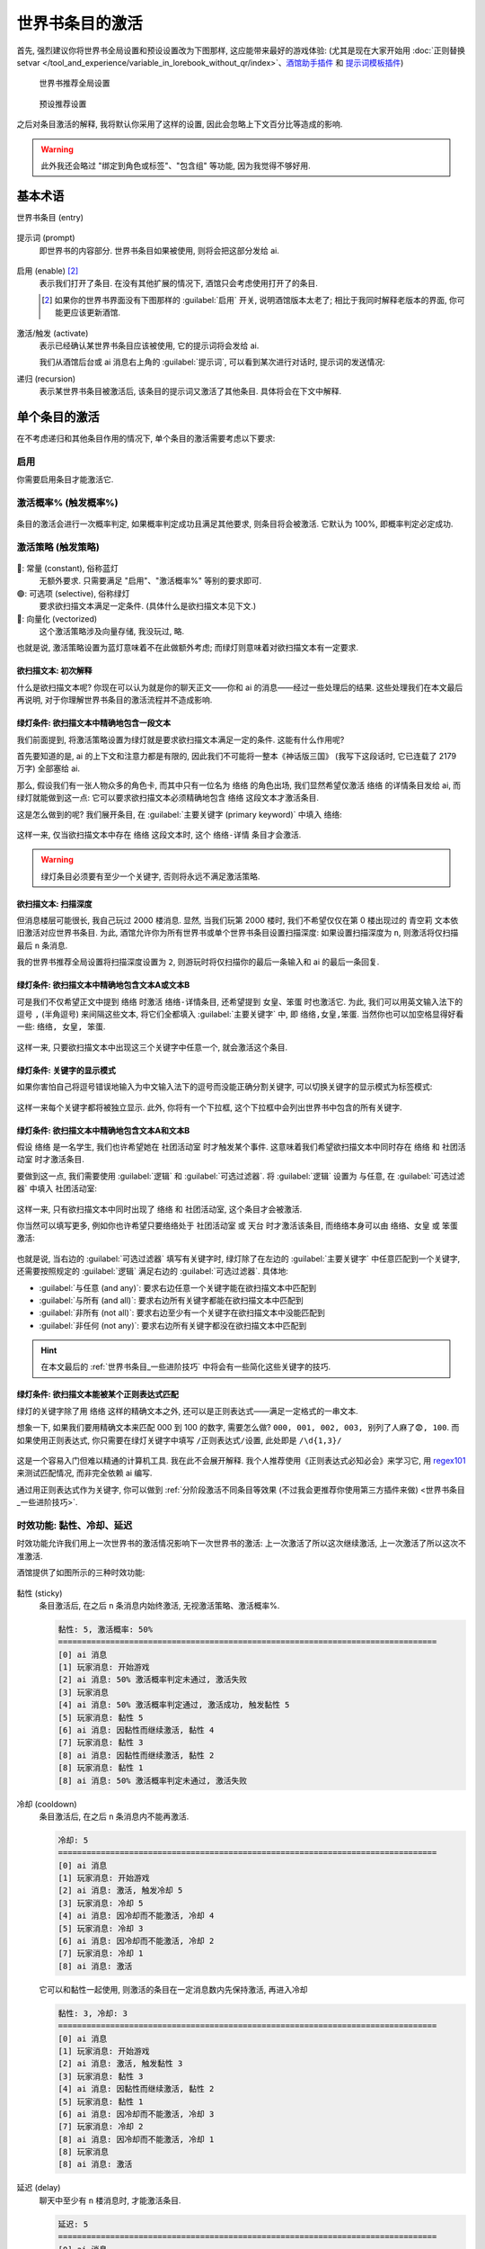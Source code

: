 ************************************************************************************************************************
世界书条目的激活
************************************************************************************************************************

首先, 强烈建议你将世界书全局设置和预设设置改为下图那样, 这应能带来最好的游戏体验: (尤其是现在大家开始用 :doc:`正则替换setvar </tool_and_experience/variable_in_lorebook_without_qr/index>`、`酒馆助手插件 <https://n0vi028.github.io/JS-Slash-Runner-Doc/>`_ 和 `提示词模板插件 <https://discord.com/channels/1134557553011998840/1336648321963524127>`_)

.. figure:: 世界书推荐全局设置.png

  世界书推荐全局设置

.. figure:: 预设推荐设置.png

  预设推荐设置

之后对条目激活的解释, 我将默认你采用了这样的设置, 因此会忽略上下文百分比等造成的影响.

.. warning::

  此外我还会略过 "绑定到角色或标签"、"包含组" 等功能, 因为我觉得不够好用.

========================================================================================================================
基本术语
========================================================================================================================

世界书条目 (entry)
  .. figure:: 世界书条目.png

提示词 (prompt)
  即世界书的内容部分. 世界书条目如果被使用, 则将会把这部分发给 ai.

  .. figure:: 提示词.png

启用 (enable) [#1]_
  表示我们打开了条目. 在没有其他扩展的情况下, 酒馆只会考虑使用打开了的条目.

  .. [#1] 如果你的世界书界面没有下图那样的 :guilabel:`启用` 开关, 说明酒馆版本太老了; 相比于我同时解释老版本的界面, 你可能更应该更新酒馆.

  .. figure:: 启用.png

激活/触发 (activate)
  表示已经确认某世界书条目应该被使用, 它的提示词将会发给 ai.

  我们从酒馆后台或 ai 消息右上角的 :guilabel:`提示词`, 可以看到某次进行对话时, 提示词的发送情况:

  .. tabs::

    .. tab:: 酒馆后台

      .. figure:: 酒馆后台.png

    .. tab:: ai 消息右上角的 :guilabel:`提示词`

      .. figure:: ai右上角提示词按钮.png

      .. figure:: ai消息原始提示词显示.png

递归 (recursion)
  表示某世界书条目被激活后, 该条目的提示词又激活了其他条目. 具体将会在下文中解释.

========================================================================================================================
单个条目的激活
========================================================================================================================

在不考虑递归和其他条目作用的情况下, 单个条目的激活需要考虑以下要求:

------------------------------------------------------------------------------------------------------------------------
启用
------------------------------------------------------------------------------------------------------------------------

你需要启用条目才能激活它.

------------------------------------------------------------------------------------------------------------------------
激活概率% (触发概率%)
------------------------------------------------------------------------------------------------------------------------

.. figure:: 激活概率.png

条目的激活会进行一次概率判定, 如果概率判定成功且满足其他要求, 则条目将会被激活. 它默认为 100%, 即概率判定必定成功.

------------------------------------------------------------------------------------------------------------------------
激活策略 (触发策略)
------------------------------------------------------------------------------------------------------------------------

.. figure:: 激活策略.png

🔵: 常量 (constant), 俗称蓝灯
  无额外要求. 只需要满足 "启用"、"激活概率%" 等别的要求即可.

🟢: 可选项 (selective), 俗称绿灯
  要求欲扫描文本满足一定条件. (具体什么是欲扫描文本见下文.)

🔗: 向量化 (vectorized)
  这个激活策略涉及向量存储, 我没玩过, 略.

也就是说, 激活策略设置为蓝灯意味着不在此做额外考虑; 而绿灯则意味着对欲扫描文本有一定要求.

^^^^^^^^^^^^^^^^^^^^^^^^^^^^^^^^^^^^^^^^^^^^^^^^^^^^^^^^^^^^^^^^^^^^^^^^^^^^^^^^^^^^^^^^^^^^^^^^^^^^^^^^^^^^^^^^^^^^^^^^
欲扫描文本: 初次解释
^^^^^^^^^^^^^^^^^^^^^^^^^^^^^^^^^^^^^^^^^^^^^^^^^^^^^^^^^^^^^^^^^^^^^^^^^^^^^^^^^^^^^^^^^^^^^^^^^^^^^^^^^^^^^^^^^^^^^^^^

什么是欲扫描文本呢? 你现在可以认为就是你的聊天正文——你和 ai 的消息——经过一些处理后的结果. 这些处理我们在本文最后再说明, 对于你理解世界书条目的激活流程并不造成影响.

^^^^^^^^^^^^^^^^^^^^^^^^^^^^^^^^^^^^^^^^^^^^^^^^^^^^^^^^^^^^^^^^^^^^^^^^^^^^^^^^^^^^^^^^^^^^^^^^^^^^^^^^^^^^^^^^^^^^^^^^
绿灯条件: 欲扫描文本中精确地包含一段文本
^^^^^^^^^^^^^^^^^^^^^^^^^^^^^^^^^^^^^^^^^^^^^^^^^^^^^^^^^^^^^^^^^^^^^^^^^^^^^^^^^^^^^^^^^^^^^^^^^^^^^^^^^^^^^^^^^^^^^^^^

我们前面提到, 将激活策略设置为绿灯就是要求欲扫描文本满足一定的条件. 这能有什么作用呢?

首先要知道的是, ai 的上下文和注意力都是有限的, 因此我们不可能将一整本《神话版三国》 (我写下这段话时, 它已连载了 2179 万字) 全部塞给 ai.

那么, 假设我们有一张人物众多的角色卡, 而其中只有一位名为 ``络络`` 的角色出场, 我们显然希望仅激活 ``络络`` 的详情条目发给 ai, 而绿灯就能做到这一点: 它可以要求欲扫描文本必须精确地包含 ``络络`` 这段文本才激活条目.

这是怎么做到的呢? 我们展开条目, 在 :guilabel:`主要关键字 (primary keyword)` 中填入 ``络络``:

.. figure:: 绿灯条件-单个主要关键字.png

这样一来, 仅当欲扫描文本中存在 ``络络`` 这段文本时, 这个 ``络络-详情`` 条目才会激活.

.. warning::

  绿灯条目必须要有至少一个关键字, 否则将永远不满足激活策略.

^^^^^^^^^^^^^^^^^^^^^^^^^^^^^^^^^^^^^^^^^^^^^^^^^^^^^^^^^^^^^^^^^^^^^^^^^^^^^^^^^^^^^^^^^^^^^^^^^^^^^^^^^^^^^^^^^^^^^^^^
欲扫描文本: 扫描深度
^^^^^^^^^^^^^^^^^^^^^^^^^^^^^^^^^^^^^^^^^^^^^^^^^^^^^^^^^^^^^^^^^^^^^^^^^^^^^^^^^^^^^^^^^^^^^^^^^^^^^^^^^^^^^^^^^^^^^^^^

但消息楼层可能很长, 我自己玩过 2000 楼消息. 显然, 当我们玩第 2000 楼时, 我们不希望仅仅在第 0 楼出现过的 ``青空莉`` 文本依旧激活对应世界书条目. 为此, 酒馆允许你为所有世界书或单个世界书条目设置扫描深度: 如果设置扫描深度为 ``n``, 则激活将仅扫描最后 ``n`` 条消息.

我的世界书推荐全局设置将扫描深度设置为 ``2``, 则游玩时将仅扫描你的最后一条输入和 ai 的最后一条回复.

.. figure:: 扫描深度.png

^^^^^^^^^^^^^^^^^^^^^^^^^^^^^^^^^^^^^^^^^^^^^^^^^^^^^^^^^^^^^^^^^^^^^^^^^^^^^^^^^^^^^^^^^^^^^^^^^^^^^^^^^^^^^^^^^^^^^^^^
绿灯条件: 欲扫描文本中精确地包含文本A或文本B
^^^^^^^^^^^^^^^^^^^^^^^^^^^^^^^^^^^^^^^^^^^^^^^^^^^^^^^^^^^^^^^^^^^^^^^^^^^^^^^^^^^^^^^^^^^^^^^^^^^^^^^^^^^^^^^^^^^^^^^^

可是我们不仅希望正文中提到 ``络络`` 时激活 ``络络-详情条目``, 还希望提到 ``女皇``、``笨蛋`` 时也激活它. 为此, 我们可以用英文输入法下的逗号 ``,`` (半角逗号) 来间隔这些文本, 将它们全都填入 :guilabel:`主要关键字` 中, 即 ``络络,女皇,笨蛋``. 当然你也可以加空格显得好看一些: ``络络, 女皇, 笨蛋``.

.. figure:: 绿灯条件-多个主要关键字.png

这样一来, 只要欲扫描文本中出现这三个关键字中任意一个, 就会激活这个条目.

^^^^^^^^^^^^^^^^^^^^^^^^^^^^^^^^^^^^^^^^^^^^^^^^^^^^^^^^^^^^^^^^^^^^^^^^^^^^^^^^^^^^^^^^^^^^^^^^^^^^^^^^^^^^^^^^^^^^^^^^
绿灯条件: 关键字的显示模式
^^^^^^^^^^^^^^^^^^^^^^^^^^^^^^^^^^^^^^^^^^^^^^^^^^^^^^^^^^^^^^^^^^^^^^^^^^^^^^^^^^^^^^^^^^^^^^^^^^^^^^^^^^^^^^^^^^^^^^^^

如果你害怕自己将逗号错误地输入为中文输入法下的逗号而没能正确分割关键字, 可以切换关键字的显示模式为标签模式:

.. figure:: 切换关键字的显示模式.png

这样一来每个关键字都将被独立显示. 此外, 你将有一个下拉框, 这个下拉框中会列出世界书中包含的所有关键字.

.. figure:: 关键字标签模式.png

^^^^^^^^^^^^^^^^^^^^^^^^^^^^^^^^^^^^^^^^^^^^^^^^^^^^^^^^^^^^^^^^^^^^^^^^^^^^^^^^^^^^^^^^^^^^^^^^^^^^^^^^^^^^^^^^^^^^^^^^
绿灯条件: 欲扫描文本中精确地包含文本A和文本B
^^^^^^^^^^^^^^^^^^^^^^^^^^^^^^^^^^^^^^^^^^^^^^^^^^^^^^^^^^^^^^^^^^^^^^^^^^^^^^^^^^^^^^^^^^^^^^^^^^^^^^^^^^^^^^^^^^^^^^^^

假设 ``络络`` 是一名学生, 我们也许希望她在 ``社团活动室`` 时才触发某个事件. 这意味着我们希望欲扫描文本中同时存在 ``络络`` 和 ``社团活动室`` 时才激活条目.

要做到这一点, 我们需要使用 :guilabel:`逻辑` 和 :guilabel:`可选过滤器`. 将 :guilabel:`逻辑` 设置为 ``与任意``, 在 :guilabel:`可选过滤器` 中填入 ``社团活动室``:

.. figure:: 绿灯条件-单对单与任意.png

这样一来, 只有欲扫描文本中同时出现了 ``络络`` 和 ``社团活动室``, 这个条目才会被激活.

你当然可以填写更多, 例如你也许希望只要络络处于 ``社团活动室`` 或 ``天台`` 时才激活该条目, 而络络本身可以由 ``络络``、``女皇`` 或 ``笨蛋`` 激活:

.. figure:: 绿灯条件-多对多与任意.png

也就是说, 当右边的 :guilabel:`可选过滤器` 填写有关键字时, 绿灯除了在左边的 :guilabel:`主要关键字` 中任意匹配到一个关键字, 还需要按照规定的 :guilabel:`逻辑` 满足右边的 :guilabel:`可选过滤器`. 具体地:

- :guilabel:`与任意 (and any)`: 要求右边任意一个关键字能在欲扫描文本中匹配到
- :guilabel:`与所有 (and all)`: 要求右边所有关键字都能在欲扫描文本中匹配到
- :guilabel:`非所有 (not all)`: 要求右边至少有一个关键字在欲扫描文本中没能匹配到
- :guilabel:`非任何 (not any)`: 要求右边所有关键字都没在欲扫描文本中匹配到

.. hint::

  在本文最后的 :ref:`世界书条目_一些进阶技巧` 中将会有一些简化这些关键字的技巧.

^^^^^^^^^^^^^^^^^^^^^^^^^^^^^^^^^^^^^^^^^^^^^^^^^^^^^^^^^^^^^^^^^^^^^^^^^^^^^^^^^^^^^^^^^^^^^^^^^^^^^^^^^^^^^^^^^^^^^^^^
绿灯条件: 欲扫描文本能被某个正则表达式匹配
^^^^^^^^^^^^^^^^^^^^^^^^^^^^^^^^^^^^^^^^^^^^^^^^^^^^^^^^^^^^^^^^^^^^^^^^^^^^^^^^^^^^^^^^^^^^^^^^^^^^^^^^^^^^^^^^^^^^^^^^

绿灯的关键字除了用 ``络络`` 这样的精确文本之外, 还可以是正则表达式——满足一定格式的一串文本.

想象一下, 如果我们要用精确文本来匹配 000 到 100 的数字, 需要怎么做? ``000, 001, 002, 003, 别列了人麻了😨, 100``. 而如果使用正则表达式, 你只需要在绿灯关键字中填写 ``/正则表达式/设置``, 此处即是 ``/\d{1,3}/``

.. figure:: 绿灯条件-正则表达式.png

这是一个容易入门但难以精通的计算机工具. 我在此不会展开解释. 我个人推荐使用《正则表达式必知必会》来学习它, 用 `regex101 <https://regex101.com/>`_ 来测试匹配情况, 而非完全依赖 ai 编写.

通过用正则表达式作为关键字, 你可以做到 :ref:`分阶段激活不同条目等效果 (不过我会更推荐你使用第三方插件来做) <世界书条目_一些进阶技巧>`.

.. _世界书条目_时效功能:

------------------------------------------------------------------------------------------------------------------------
时效功能: 黏性、冷却、延迟
------------------------------------------------------------------------------------------------------------------------

时效功能允许我们用上一次世界书的激活情况影响下一次世界书的激活: 上一次激活了所以这次继续激活, 上一次激活了所以这次不准激活.

酒馆提供了如图所示的三种时效功能:

.. figure:: 时效功能.png

黏性 (sticky)
  条目激活后, 在之后 ``n`` 条消息内始终激活, 无视激活策略、激活概率%.

  .. code-block:: text

    黏性: 5, 激活概率: 50%
    ================================================================================
    [0] ai 消息
    [1] 玩家消息: 开始游戏
    [2] ai 消息: 50% 激活概率判定未通过, 激活失败
    [3] 玩家消息
    [4] ai 消息: 50% 激活概率判定通过, 激活成功, 触发黏性 5
    [5] 玩家消息: 黏性 5
    [6] ai 消息: 因黏性而继续激活, 黏性 4
    [7] 玩家消息: 黏性 3
    [8] ai 消息: 因黏性而继续激活, 黏性 2
    [8] 玩家消息: 黏性 1
    [8] ai 消息: 50% 激活概率判定未通过, 激活失败

冷却 (cooldown)
  条目激活后, 在之后 ``n`` 条消息内不能再激活.

  .. code-block:: text

    冷却: 5
    ================================================================================
    [0] ai 消息
    [1] 玩家消息: 开始游戏
    [2] ai 消息: 激活, 触发冷却 5
    [3] 玩家消息: 冷却 5
    [4] ai 消息: 因冷却而不能激活, 冷却 4
    [5] 玩家消息: 冷却 3
    [6] ai 消息: 因冷却而不能激活, 冷却 2
    [7] 玩家消息: 冷却 1
    [8] ai 消息: 激活

  它可以和黏性一起使用, 则激活的条目在一定消息数内先保持激活, 再进入冷却

  .. code-block:: text

    黏性: 3, 冷却: 3
    ================================================================================
    [0] ai 消息
    [1] 玩家消息: 开始游戏
    [2] ai 消息: 激活, 触发黏性 3
    [3] 玩家消息: 黏性 3
    [4] ai 消息: 因黏性而继续激活, 黏性 2
    [5] 玩家消息: 黏性 1
    [6] ai 消息: 因冷却而不能激活, 冷却 3
    [7] 玩家消息: 冷却 2
    [8] ai 消息: 因冷却而不能激活, 冷却 1
    [8] 玩家消息
    [8] ai 消息: 激活

延迟 (delay)
  聊天中至少有 ``n`` 楼消息时, 才能激活条目.

  .. code-block:: text

    延迟: 5
    ================================================================================
    [0] ai 消息
    [1] 玩家消息: 开始游戏
    [2] ai 消息: 因延迟而不能激活
    [3] 玩家消息
    [4] ai 消息: 激活

它们的效果仅作用于当前聊天, 并有以下特点:

- 如果消息发生重 roll 或删除, 所有目前已被触发的时效功能全部失效: 例如, ``络络-详情`` 条目的黏性时效功能已经触发, 因而下几条消息中该条目将会被始终激活; 重 roll 或删除消息之后, 这个效果将不再存在.
- 如果条目被修改, 它已经被触发的时效功能失效.

========================================================================================================================
正文? 递归? 一次完整的世界书扫描
========================================================================================================================

有了对单个条目如何激活的认识, 我们接下来开始了解我所推荐的世界书全局设置中启用的一个重要功能: 递归扫描. 简单来说, 它允许你用一个已激活条目的内容来激活另一个条目:

.. figure:: 绿灯被始终激活.png

这是怎么做到的呢?

------------------------------------------------------------------------------------------------------------------------
欲扫描文本: 在递归中变化
------------------------------------------------------------------------------------------------------------------------

我们前面提到, 欲扫描文本是 *规定扫描深度* 下的正文经过一些处理后的结果——这其实只构成了世界书扫描的第一轮激活.

当第一轮激活结束后, 所有被激活条目的提示词将会加入到欲扫描文本中 (同样经过一些处理), 进行第二轮激活尝试.

然后, 新激活条目的提示词也会加入到欲扫描文本中, 继续尝试新的激活……这样的激活尝试会 **直到有一轮不再有条目被激活** 时才结束. 这就是整个递归扫描.

需要注意的是, 如果条目设置了激活概率%, 只要在其他条件满足的情况下概率判定失败过一次, 酒馆在本次世界书扫描中就不会再考虑激活这个条目.

------------------------------------------------------------------------------------------------------------------------
条目递归相关设置
------------------------------------------------------------------------------------------------------------------------

.. figure:: 条目递归相关设置.png

不可递归 (exclude recursion)
  该条目不会被其他条目递归激活.

防止进一步递归 (prevent recursion)
  该条目不会递归激活其他条目.

延迟到递归 (delay until recursion)
  该条目只在至少第 ``n`` 次递归及以后才能被激活.

  .. figure:: 递归等级.png

  **这个选项的使用需要特别注意**. 为什么呢? 递归扫描的停止条件是 **直到有一轮不再有条目被激活**, 而并不考虑有条目被延迟到第 n 次递归才激活. 极端地说, 如果我们在此处填写 999, 则条目很可能永远不被激活——世界书扫描很可能在第 2 次递归时就不再激活任何条目而停止了!

------------------------------------------------------------------------------------------------------------------------
绿灯 :guilabel:`逻辑`: :guilabel:`非所有` 和 :guilabel:`非任何` 的局限性
------------------------------------------------------------------------------------------------------------------------

以 :guilabel:`非所有` 为例, 作为实际例子, 让我们取 ``络络`` :guilabel:`非所有` ``学校``, 则它是欲扫描文本匹配到了 ``络络`` 且没有匹配到 ``学校`` 时才激活条目.

如果我们只对正文进行世界书扫描, 这不会有任何问题; 但引入递归后就不再是这样. `酒馆只会激活条目, 不会取消已激活条目的激活 <https://github.com/SillyTavern/SillyTavern/issues/2213>`_: 假设对正文的扫描确实匹配到了 ``络络`` 且没有匹配到 ``学校``, 显然条目应该被激活; 之后即便递归扫描时欲扫描文本中有了 ``学校`` 这个文本, 这个条目仍然会保持激活状态!

因此, 我的建议是:

- 只针对正文部分使用 :guilabel:`非所有` 和 :guilabel:`非任何`.
- 如果非要针对递归情况使用它们, 务必保证左边的匹配和右边的不匹配都在同一轮递归扫描中发生.

========================================================================================================================
欲扫描文本会经历的处理
========================================================================================================================

我们最开始说欲扫描文本就是你的聊天正文, 之后又提到了扫描深度 ``n`` 和递归. 你也许认为, 至少最初的欲扫描文本会是最后 ``n`` 条聊天正文, 而递归时将加入那些激活了且没有勾选 :guilabel:`防止进一步递归` 的条目……不, 这还不太对.

------------------------------------------------------------------------------------------------------------------------
宏替换
------------------------------------------------------------------------------------------------------------------------

我们在第一条消息中, 很可能见到过 ``{{user}}``、``<user>`` 这样的文本, 它将会被替换为你所写的用户名. 其实除了 ``{{user}}`` 以外, 酒馆还有如 ``{{char}}``、``{{getvar::变量}}`` 等需要替换的文本, 它们被称为宏 (macro). 而在提示词作为欲扫描文本之前, 酒馆会对这些宏一一进行替换.

.. figure:: 第一条消息中的宏.png

  第一条消息中的宏

------------------------------------------------------------------------------------------------------------------------
仅格式提示词正则
------------------------------------------------------------------------------------------------------------------------

此外, 我们还需要考虑酒馆正则对欲扫描文本的影响.

.. figure:: 酒馆正则.png

回想一下你目前所使用的预设, 其中是否有思维链 (``<thinking>``)、摘要/总结等功能?

为了实现这些功能, 作者通常需要提供配套的酒馆正则让你导入. 这些正则可能实现以下效果:

影响界面显示
  比如让你在聊天界面中 *看不到* 思维链. 这由正则设置中的 :guilabel:`仅格式显示` 控制.

影响发送给AI的内容
  比如实现 "不发送6楼以上除摘要外的文本" 的效果. 这由正则设置中的 :guilabel:`仅格式提示词` 控制.

.. figure:: 正则格式选项.png

:guilabel:`仅格式提示词` 既然是要影响 ai 会接收到什么内容, 自然也会影响我们用来判断是否激活世界书条目的欲扫描文本.

------------------------------------------------------------------------------------------------------------------------
总结
------------------------------------------------------------------------------------------------------------------------

也就是说, 最初的欲扫描文本是我们的聊天正文经过宏替换和仅格式提示词正则处理后的结果; 而在递归过程中, 新激活的条目也会经过宏替换和仅格式提示词正则处理, 然后加入到欲扫描文本中.

这也许带来思维上的繁琐, 但我得提醒你它们的好处:

宏替换允许我们动态化提示词
  这意味着我们可以 :ref:`让世界书条目内容动态变化 <世界书条目_一些进阶技巧>`.

  此外, 这里所说的提示词不仅限于世界书, 还包括其他所有会发给 ai 的部分. `Lyean 预设 <https://discord.com/channels/1134557553011998840/1274681338556846101>`_ 就是这样允许你自行设置的!

  .. figure:: Lyean预设提示词设置.png

仅格式提示词正则允许我们用正则表达式调整欲扫描文本和最终发送给 ai 的内容
  略.

.. _世界书条目_一些进阶技巧:

========================================================================================================================
一些进阶世界书条目技巧
========================================================================================================================

------------------------------------------------------------------------------------------------------------------------
一次性条目
------------------------------------------------------------------------------------------------------------------------

我们将冷却值设置为 ``9999``, 则条目激活后, 在之后 ``9999`` 条消息中都不能再激活该条目.

.. hint::

  为了延长这个条目的效果而不是只在一次回复里生效, 你可以设置一个适度的黏性值.

------------------------------------------------------------------------------------------------------------------------
绝对激活的绿灯
------------------------------------------------------------------------------------------------------------------------

正则表达式 ``/./s`` 能够匹配任意字符, 因此使用它作为绿灯的关键字将让绿灯始终激活.

------------------------------------------------------------------------------------------------------------------------
仅当正文里不包含某些文本才激活的绿灯
------------------------------------------------------------------------------------------------------------------------

左边设置为 ``/./s``, 逻辑选择 :guilabel:`非所有` 或 :guilabel:`非任意`, 右边填写正文中不应包含的关键字.

------------------------------------------------------------------------------------------------------------------------
专门用于激活其他条目的条目
------------------------------------------------------------------------------------------------------------------------

很多时候, 我们的多个条目会共用同一组关键字. 一个经典的例子是角色分为 "详情"、"关键信息"、"阶段1"、"阶段2"、"阶段3" 等. 但这样一来每次需要更改关键字时都需要手动复制粘贴它们, 还需要人工检查是否都改对了.

我对此的简单解决办法是, 新建一个 ``络络-激活`` 条目, 而用这个条目的内容递归地去激活其他 ``络络`` 条目:

.. figure:: 激活条目.png

这样一来, 我只需要调整 ``络络-激活`` 条目, 就能做到蓝灯、排除递归等激活调整.

------------------------------------------------------------------------------------------------------------------------
分阶段条目? 动态世界书?
------------------------------------------------------------------------------------------------------------------------

绿灯的关键字可以是正则表达式, 由此衍生出了分段好感度等写法: 一个条目的关键字匹配好感度 0~19, 另一个条目的关键字匹配好感度 20~39……

此外, 我们提及了欲扫描文本是宏替换和仅格式提示词正则作用后的结果, 在这两个环节我们也能做很多有意思的事情.

**但我已经不推荐你自己闭门造车**, 现在最简单的动态世界书教程是:

络络的更宝宝级教程
  - `discord <https://discord.com/channels/1134557553011998840/1356503085475958834>`_
  - `智识库网页 <https://wiki.类脑.org/智识库/类脑教程/酒馆使用/超简单版本：基于提示词模板的分阶段好感度人设>`_
  - `示例角色卡 <https://files.catbox.moe/w2r2g6.png>`_

此外, 我的角色世界书条目写法见于: :doc:`本文开头部分 </tool_and_experience/variable_in_lorebook_without_qr/complex/index>`.

========================================================================================================================
自行编写代码控制条目的激活
========================================================================================================================

你可以使用以下方式, 自行编写代码来激活条目:

- `官方 STScript <https://rentry.org/sillytavern-script-book>`_ 所提供的 ``/inject position=none scan=true id=填写一个唯一名称 "关键字"`` 相当于在正文中加入一串欲扫描文本, 可用于激活绿灯条目. 除非用命令移除, 这个扫描文本将会永久存在; 如果需要仅在下一次扫描中激活条目, 可以加上 ``ephemeral=true``.
- `提示词模板 <https://discord.com/channels/1134557553011998840/1336648321963524127>`_

  - 提供的 ``<%= await getWorldInfo("世界书名称", "条目名称") _>`` 将会被替换为对应的条目文本. 这实际不涉及条目本身的激活, 因此无所谓条目是否被启用.
  - 提供的 ``<%_ await activateWorldInfo("世界书名称", "条目名称") _%>`` 将会激活对应的条目. 用它激活的条目仍会受除激活条目以外.

- `酒馆助手 <https://discord.com/channels/1134557553011998840/1296494001406345318>`_ 所提供的……怎么还没做! 没事, 它可以调用上面的方法😋

